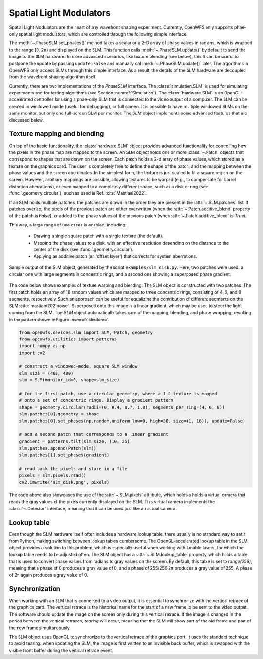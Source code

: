 Spatial Light Modulators
==============================
Spatial Light Modulators are the heart of any wavefront shaping experiment. Currently, OpenWFS only supports phae-only spatial light modulators, which are controlled through the following simple interface:

.. code-block::python

    class PhaseSLM(ABC):
        def set_phases(self, values: ArrayLike, update: bool = True)
        def update(self)

The :meth:`~.PhaseSLM.set_phases()` method takes a scalar or a 2-D array of phase values in radians, which is wrapped to the range [0, 2π) and displayed on the SLM. This function calls :meth:`~.PhaseSLM.update()` by default to send the image to the SLM hardware. In more advanced scenarios, like texture blending (see below), this lt can be useful to postpone the update by passing ``update=False`` and manually cal :meth:`~.PhaseSLM.update()` later. The algorithms in OpenWFS only access SLMs through this simple interface. As a result, the details of the SLM hardware are decoupled from the wavefront shaping algorithm itself.

Currently, there are two implementations of the `PhaseSLM` interface. The :class:`simulation.SLM` is used for simulating experiments and for testing algorithms (see Section :numref:`Simulation`).  The :class:`hardware.SLM` is an OpenGL-accelerated controller for using a phae-only SLM that is connected to the video output of a computer. The SLM can be created in windowed mode (useful for debugging), or full screen. It is possible to have multiple windowed SLMs on the same monitor, but only one full-screen SLM per monitor. The `SLM` object implements some advanced features that are discussed below.

Texture mapping and blending
-----------------------------------
On top of the basic functionality, the :class:`hardware.SLM` object provides advanced functionality for controlling how the pixels in the phase map are mapped to the screen. An SLM object holds one or more :class:`~.Patch` objects that correspond to shapes that are drawn on the screen. Each patch holds a 2-d array of phase values, which stored as a texture on the graphics card. The user is completely free to define the shape of the patch, and the mapping between the phase values and the screen coordinates.  In the simplest form, the texture is just scaled to fit a square region on the screen. However, arbitrary mappings are possible, allowing textures to be warped (e.g., to compensate for barrel distortion aberrations), or even mapped to a completely different shape, such as a disk or ring (see :func:`.geometry.circular`), such as used in Ref. :cite:`Mastiani2022`.

If an SLM holds multiple patches, the patches are drawn in the order they are present in the :attr:`~.SLM.patches` list. If patches overlap, the pixels of the previous patch are either overwritten (when the :attr:`~.Patch.additive_blend` property of the patch is `False`), or added to the phase values of the previous patch (when :attr:`~.Patch.additive_blend` is `True`).

This way, a large range of use cases is enabled, including:

    - Drawing a single square patch with a single texture (the default).
    - Mapping the phase values to a disk, with an effective resolution depending on the distance to the center
      of the disk (see :func:`.geometry.circular`).
    - Applying an additive patch (an 'offset layer') that corrects for system aberrations.

.. _slmdemo:
.. figure:: slm_disk.png
    :align: center

    Sample output of the SLM object, generated by the script ``examples/slm_disk.py``. Here, two patches were used: a circular one with large segments in concentric rings, and a second one showing a superposed phase gradient.

The code below shows examples of texture warping and blending. The SLM object is constructed with two patches. The first patch holds an array of 18 random values which are mapped to three concentric rings, consisting of 4, 6, and 8 segments, respectively. Such an approach can be useful for equalizing the contribution of different segments on the SLM :cite:`mastiani2021noise`. Superposed onto this image is a linear gradient, which may be used to steer the light coming from the SLM. The `SLM` object automatically takes care of the mapping, blending, and phase wrapping, resulting in the pattern shown in Figure :numref:`slmdemo`.

.. code-block:: python

    from openwfs.devices.slm import SLM, Patch, geometry
    from openwfs.utilities import patterns
    import numpy as np
    import cv2

    # construct a windowed-mode, square SLM window
    slm_size = (400, 400)
    slm = SLM(monitor_id=0, shape=slm_size)

    # for the first patch, use a circular geometry, where a 1-D texture is mapped
    # onto a set of concentric rings. Display a gradient pattern
    shape = geometry.circular(radii=(0, 0.4, 0.7, 1.0), segments_per_ring=(4, 6, 8))
    slm.patches[0].geometry = shape
    slm.patches[0].set_phases(np.random.uniform(low=0, high=30, size=(1, 18)), update=False)

    # add a second patch that corresponds to a linear gradient
    gradient = patterns.tilt(slm_size, (10, 25))
    slm.patches.append(Patch(slm))
    slm.patches[1].set_phases(gradient)

    # read back the pixels and store in a file
    pixels = slm.pixels.read()
    cv2.imwrite('slm_disk.png', pixels)

The code above also showcases the use of the :attr:`~.SLM.pixels` attribute, which holds a holds a virtual camera that reads the gray values of the pixels currently displayed on the SLM. This virtual camera implements the :class:`~.Detector` interface, meaning that it can be used just like an actual camera.



Lookup table
---------------------------------------

Even though the SLM hardware itself often includes a hardware lookup table, there usually is no standard way to set it from Python, making switching between lookup tables cumbersome. The OpenGL-accelerated lookup table in the SLM object provides a solution to this problem, which is especially useful when working with tunable lasers, for which the lookup table needs to be adjusted often. The SLM object has a :attr:`~.SLM.lookup_table` property, which holds a table that is used to convert phase values from radians to gray values on the screen. By default, this table is set to `range(256)`, meaning that a phase of 0 produces a gray value of 0, and a phase of  255/256·2π produces a gray value of 255. A phase of 2π again produces a gray value of 0.

Synchronization
------------------------------------

When working with an SLM that is connected to a video output, it is essential to synchronize with the vertical retrace of the graphics card. The vertical retrace is the historical name for the start of a new frame to be sent to the video output. The software should update the image on the screen only during this vertical retrace. If the image is changed in the period between the vertical retraces, *tearing* will occur, meaning that the SLM will show part of the old frame and part of the new frame simultaneously.

The SLM object uses OpenGL to synchronize to the vertical retrace of the graphics port. It uses the standard technique to avoid tearing: when updating the SLM, the image is first written to an invisible back buffer, which is swapped with the visible front buffer during the vertical retrace event.
